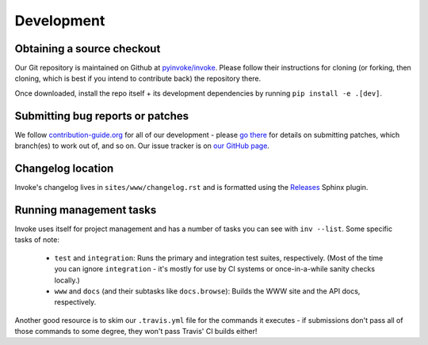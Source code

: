 ===========
Development
===========

Obtaining a source checkout
===========================

Our Git repository is maintained on Github at `pyinvoke/invoke`_. Please
follow their instructions for cloning (or forking, then cloning, which is best
if you intend to contribute back) the repository there.

Once downloaded, install the repo itself + its development dependencies by
running ``pip install -e .[dev]``.


Submitting bug reports or patches
=================================

We follow `contribution-guide.org`_ for all of our development - please `go
there`_ for details on submitting patches, which branch(es) to work out of,
and so on. Our issue tracker is on `our GitHub page`_.

Changelog location
==================

Invoke's changelog lives in ``sites/www/changelog.rst`` and is formatted
using the `Releases <https://releases.readthedocs.io>`_ Sphinx plugin.

Running management tasks
========================

Invoke uses itself for project management and has a number of tasks you can
see with ``inv --list``. Some specific tasks of note:

    * ``test`` and ``integration``: Runs the primary and integration test
      suites, respectively. (Most of the time you can ignore ``integration`` -
      it's mostly for use by CI systems or once-in-a-while sanity checks
      locally.)
    * ``www`` and ``docs`` (and their subtasks like ``docs.browse``): Builds
      the WWW site and the API docs, respectively.

Another good resource is to skim our ``.travis.yml`` file for the commands it
executes - if submissions don't pass all of those commands to some degree, they
won't pass Travis' CI builds either!


.. _go there:
.. _contribution-guide.org: https://contribution-guide.org

.. _our GitHub page:
.. _pyinvoke/invoke: https://github.com/pyinvoke/invoke
